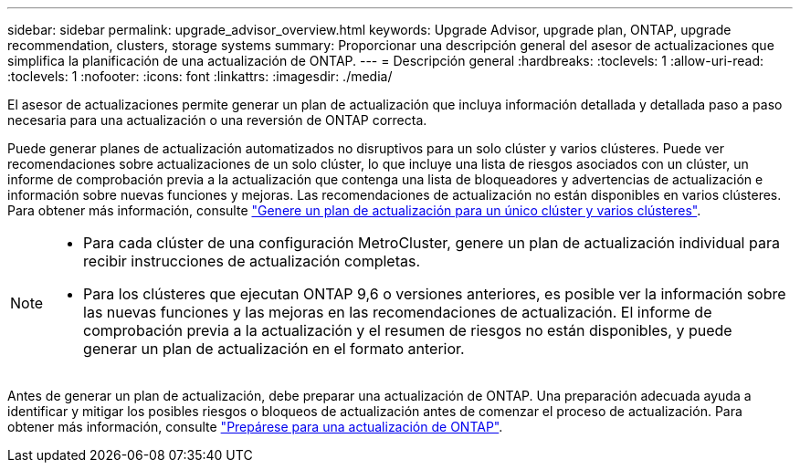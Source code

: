---
sidebar: sidebar 
permalink: upgrade_advisor_overview.html 
keywords: Upgrade Advisor, upgrade plan, ONTAP, upgrade recommendation, clusters, storage systems 
summary: Proporcionar una descripción general del asesor de actualizaciones que simplifica la planificación de una actualización de ONTAP. 
---
= Descripción general
:hardbreaks:
:toclevels: 1
:allow-uri-read: 
:toclevels: 1
:nofooter: 
:icons: font
:linkattrs: 
:imagesdir: ./media/


[role="lead"]
El asesor de actualizaciones permite generar un plan de actualización que incluya información detallada y detallada paso a paso necesaria para una actualización o una reversión de ONTAP correcta.

Puede generar planes de actualización automatizados no disruptivos para un solo clúster y varios clústeres. Puede ver recomendaciones sobre actualizaciones de un solo clúster, lo que incluye una lista de riesgos asociados con un clúster, un informe de comprobación previa a la actualización que contenga una lista de bloqueadores y advertencias de actualización e información sobre nuevas funciones y mejoras. Las recomendaciones de actualización no están disponibles en varios clústeres. Para obtener más información, consulte link:generate_upgrade_plan_single_multiple_clusters.html["Genere un plan de actualización para un único clúster y varios clústeres"].

[NOTE]
====
* Para cada clúster de una configuración MetroCluster, genere un plan de actualización individual para recibir instrucciones de actualización completas.
* Para los clústeres que ejecutan ONTAP 9,6 o versiones anteriores, es posible ver la información sobre las nuevas funciones y las mejoras en las recomendaciones de actualización. El informe de comprobación previa a la actualización y el resumen de riesgos no están disponibles, y puede generar un plan de actualización en el formato anterior.


====
Antes de generar un plan de actualización, debe preparar una actualización de ONTAP. Una preparación adecuada ayuda a identificar y mitigar los posibles riesgos o bloqueos de actualización antes de comenzar el proceso de actualización. Para obtener más información, consulte link:https://docs.netapp.com/us-en/ontap/upgrade/prepare.html["Prepárese para una actualización de ONTAP"^].
